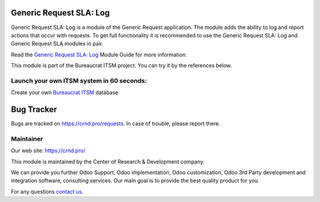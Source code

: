 Generic Request SLA: Log
========================

.. |badge2| image:: https://img.shields.io/badge/license-OPL--1-blue.png
    :target: https://www.odoo.com/documentation/user/12.0/legal/licenses/licenses.html#odoo-apps
    :alt: License: OPL-1

.. |badge3| image:: https://img.shields.io/badge/powered%20by-yodoo.systems-00a09d.png
    :target: https://yodoo.systems
    
.. |badge5| image:: https://img.shields.io/badge/maintainer-CR&D-purple.png
    :target: https://crnd.pro/
    
.. |badge4| image:: https://img.shields.io/badge/docs-Generic_Request_SLA_Log-yellowgreen.png
    :target: https://crnd.pro/doc-bureaucrat-itsm/11.0/en/Generic_Request_SLA_Log_admin_eng


|badge2| |badge4| |badge5|

Generic Request SLA: Log is a module of the Generic Request application. The module adds the ability to log and report actions that occur with requests. To get full functionality it is recommended to use the Generic Request SLA: Log and Generic Request SLA modules in pair.

Read the `Generic Request SLA: Log <https://crnd.pro/doc-bureaucrat-itsm/11.0/en/Generic_Request_SLA_Log_admin_eng/>`__ Module Guide for more information.

This module is part of the Bureaucrat ITSM project. 
You can try it by the references below.

Launch your own ITSM system in 60 seconds:
''''''''''''''''''''''''''''''''''''''''''

Create your own `Bureaucrat ITSM <https://yodoo.systems/saas/template/bureaucrat-itsm-demo-data-95>`__ database

|badge3| 

Bug Tracker
===========

Bugs are tracked on `https://crnd.pro/requests <https://crnd.pro/requests>`_.
In case of trouble, please report there.


Maintainer
''''''''''
.. image:: https://crnd.pro/web/image/3699/300x140/crnd.png

Our web site: https://crnd.pro/

This module is maintained by the Center of Research & Development company.

We can provide you further Odoo Support, Odoo implementation, Odoo customization, Odoo 3rd Party development and integration software, consulting services. Our main goal is to provide the best quality product for you. 

For any questions `contact us <mailto:info@crnd.pro>`__.
